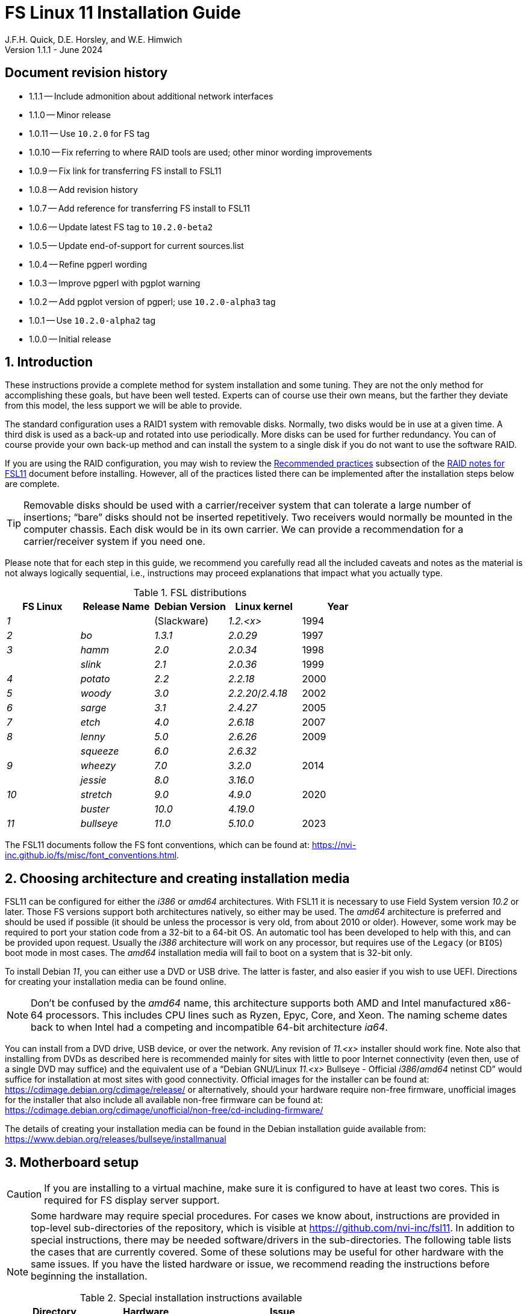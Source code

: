 //
// Copyright (c) 2020-2024 NVI, Inc.
//
// This file is part of the FSL11 Linux distribution.
// (see http://github.com/nvi-inc/fsl11).
//
// This program is free software: you can redistribute it and/or modify
// it under the terms of the GNU General Public License as published by
// the Free Software Foundation, either version 3 of the License, or
// (at your option) any later version.
//
// This program is distributed in the hope that it will be useful,
// but WITHOUT ANY WARRANTY; without even the implied warranty of
// MERCHANTABILITY or FITNESS FOR A PARTICULAR PURPOSE.  See the
// GNU General Public License for more details.
//
// You should have received a copy of the GNU General Public License
// along with this program. If not, see <http://www.gnu.org/licenses/>.
//

:doctype: book

= FS Linux 11 Installation Guide
J.F.H. Quick, D.E. Horsley, and W.E. Himwich
Version 1.1.1 - June 2024

:sectnums:
:experimental:
:downarrow: &downarrow;

:toc:
<<<
:sectnums!:
== Document revision history

* 1.1.1 -- Include admonition about additional network interfaces
* 1.1.0 -- Minor release
* 1.0.11 -- Use `10.2.0` for FS tag
* 1.0.10 -- Fix referring to where RAID tools are used; other minor wording improvements
* 1.0.9 -- Fix link for transferring FS install to FSL11
* 1.0.8 -- Add revision history
* 1.0.7 -- Add reference for transferring FS install to FSL11
* 1.0.6 -- Update latest FS tag to `10.2.0-beta2`
* 1.0.5 -- Update end-of-support for current sources.list
* 1.0.4 -- Refine pgperl wording
* 1.0.3 -- Improve pgperl with pgplot warning
* 1.0.2 -- Add pgplot version of pgperl; use `10.2.0-alpha3` tag
* 1.0.1 -- Use `10.2.0-alpha2` tag
* 1.0.0 -- Initial release

:sectnums:
== Introduction

These instructions provide a complete method for system installation
and some tuning. They are not the only method for accomplishing these
goals, but have been well tested. Experts can of course use their own
means, but the farther they deviate from this model, the less support
we will be able to provide.

The standard configuration uses a RAID1 system with removable disks.
Normally, two disks would be in use at a given time. A third disk is
used as a back-up and rotated into use periodically. More disks can be
used for further redundancy. You can of course provide your own
back-up method and can install the system to a single disk if you do
not want to use the software RAID.

If you are using the RAID configuration, you may wish to review the
<<raid.adoc#_recommended_practices,Recommended practices>> subsection
of the <<raid.adoc#,RAID notes for FSL11>> document before installing.
However, all of the practices listed there can be implemented after
the installation steps below are complete.

TIP: Removable disks should be used with a carrier/receiver system
that can tolerate a large number of insertions; "`bare`" disks should
not be inserted repetitively. Two receivers would normally be mounted
in the computer chassis. Each disk would be in its own carrier. We can
provide a recommendation for a carrier/receiver system if you need
one.

Please note that for each step in this guide, we recommend you
carefully read all the included caveats and notes as the material is
not always logically sequential, i.e., instructions may proceed
explanations that impact what you actually type.

.FSL distributions
|=============================================================
| FS Linux |Release Name|Debian Version| Linux kernel | Year

|   _1_    |            | (Slackware)  | _1.2.<x>_  | 1994
|   _2_    | _bo_         |     _1.3.1_    | _2.0.29_ | 1997
|   _3_    | _hamm_       |     _2.0_      | _2.0.34_ | 1998
|          | _slink_      |     _2.1_      | _2.0.36_ | 1999
|   _4_    | _potato_     |     _2.2_      | _2.2.18_ | 2000
|   _5_    | _woody_      |     _3.0_      | _2.2.20_/_2.4.18_ | 2002
|   _6_    | _sarge_      |     _3.1_      | _2.4.27_ | 2005
|   _7_    | _etch_       |     _4.0_      | _2.6.18_ | 2007
|   _8_    | _lenny_      |     _5.0_      | _2.6.26_ | 2009
|          | _squeeze_    |     _6.0_      | _2.6.32_ |
|   _9_    | _wheezy_     |     _7.0_      | _3.2.0_  | 2014
|          | _jessie_     |     _8.0_      | _3.16.0_ |
|  _10_    | _stretch_    |     _9.0_      | _4.9.0_  | 2020
|          | _buster_     |    _10.0_      | _4.19.0_ |
|  _11_    | _bullseye_  |     _11.0_      | _5.10.0_ | 2023
|=============================================================

The FSL11 documents follow the FS font conventions, which can be found
at: https://nvi-inc.github.io/fs/misc/font_conventions.html.

== Choosing architecture and creating installation media

FSL11 can be configured for either the _i386_ or _amd64_
architectures. With FSL11 it is necessary to use Field System version
_10.2_ or later. Those FS versions support both architectures
natively, so either may be used. The _amd64_ architecture is preferred
and should be used if possible (it should be unless the processor is
very old, from about 2010 or older). However, some work may be
required to port your station code from a 32-bit to a 64-bit OS. An
automatic tool has been developed to help with this, and can be
provided upon request. Usually the _i386_ architecture will work on
any processor, but requires use of the `Legacy` (or `BIOS`) boot mode
in most cases. The _amd64_ installation media will fail to boot on a
system that is 32-bit only.

To install Debian _11_, you can either use a DVD or USB drive. The latter is
faster, and also easier if you wish to use UEFI. Directions for creating your
installation media can be found online. 

NOTE: Don't be confused by the _amd64_ name, this architecture supports both
AMD and Intel manufactured x86-64 processors. This includes CPU lines such as
Ryzen, Epyc, Core, and Xeon. The naming scheme dates back to when Intel had a
competing and incompatible 64-bit architecture _ia64_.

You can install from a DVD drive, USB device, or over the network. Any revision of
_11.<x>_ installer should work fine.
Note also that installing from DVDs as described here is
recommended mainly for sites with little to poor Internet connectivity (even
then, use of a single DVD may suffice) and the equivalent use of a "`Debian
GNU/Linux _11.<x>_ Bullseye - Official _i386_/_amd64_ netinst CD`" would suffice for
installation at most sites with good connectivity. Official images for the installer
can be found at: https://cdimage.debian.org/cdimage/release/ or alternatively,
should your hardware require non-free firmware, unofficial images for the
installer that also include all available non-free firmware can be found at:
https://cdimage.debian.org/cdimage/unofficial/non-free/cd-including-firmware/

The details of creating your installation media can be found in the Debian
installation guide available from:
https://www.debian.org/releases/bullseye/installmanual


== Motherboard setup

CAUTION: If you are installing to a virtual machine, make sure it is
configured to have at least two cores. This is required for FS display
server support.

[NOTE]
====

Some hardware may require special procedures. For cases we know about,
instructions are provided in top-level sub-directories of the
repository, which is visible at https://github.com/nvi-inc/fsl11. In
addition to special instructions, there may be needed software/drivers
in the sub-directories. The following table lists the cases that are
currently covered. Some of these solutions may be useful for other
hardware with the same issues. If you have the listed hardware or
issue, we recommend reading the instructions before beginning the
installation.

.Special installation instructions available
[cols="1,3,3"]
|=============================================================
| Directory | Hardware |Issue

| | | None at this time
|=============================================================

====
Modern motherboards offer two forms of booting: native UEFI or BIOS
emulation ("`Legacy`"). UEFI is the preferred approach.  Either mode of
boot is supported by this installation guide, and you will be given
alternatives when the instructions differ. 

Decide which boot mode you want to use and select it through the
motherboard _setup_ menu (typically by pressing kbd:[Delete] during
the power-on self test, aka POST).

Make sure that the motherboard time is set to the current Coordinated
Universal Time, i.e., UTC, and the motherboard can boot from the
installation media.

While you are in the motherboard menu, make sure that hot-swapping is
enabled for the controllers of both the _primary_ and _secondary_
disks. This is necessary for disk rotation and recoverable testing.

TIP: For UEFI, some motherboards may switch to booting to the UEFI
shell if they fail to find a hard disk that will boot. This might
happen, for example, if you attempt to boot from a blank disk. If you
become stuck booting to the UEFI shell, you may need to enter the
motherboard's _setup_ utility to restore booting from the hard disks.
The `Boot` menu may be where this is set. You may be able to disable
use of the UEFI Shell, which may eliminate this situation.

== First stage installation

This guide assumes that you have only one disk installed in the
machine initially even if you intend to use a RAID configuration. Use
of a single disk (for a test install, etc.) is also annotated below.

NOTE: The single dish install approach is used because it is faster
than a dual disk install. It also allows you to control when the
syncing for the second disk occurs, such as when you leave for the
evening. The setup of a second and third disk is covered in the
<<Setup additional disks>> subsection below.

. Install your smallest disk in the _primary_ slot (the one connected
to the lowest numbered SATA controller, usually `0`.

+

CAUTION: For the RAID to work seamlessly with other disks later, you
must make sure that the smallest disk of the ones available is used
for the installation.

=== Boot from the installation medium

. Connect an active network cable to your lowest numbered interface
(only). Usually it is on the left if there are two.

. Insert/plug-in your installation media and reboot.

+

To boot from the installation media you may need to bring up your
motherboard's _setup_ utility, which is typically accessed by pressing
kbd:[Delete] during the POST. From there you may need to access a menu
such as `Save{nbsp}&{nbsp}Exit` (or `Boot`), to select overriding to
boot with the installation media.

+

TIP: If the system was most recently booted from a hard disk, you may
need to boot one time with no hard disk installed for the
motherboard's _setup_ utility to recognize the USB drive as a valid
boot override option. If the _setup_ utility does not recognize the
USB drive at all, it may be necessary to turn the power off, remove
the USB drive, reinsert it, and then reboot. Making the USB the first
boot device _temporarily_ may be necessary.

=== Set boot options and boot installer

At the `Installer boot menu`:

. _Highlight_ `Install` (or `Graphical install` -- only the installer
  interface differs -- but this may not work on some video hardware)
+
* UEFI: press kbd:[e], then kbd:[{downarrow}] three times (`vmlinuz`), then kbd:[End]
// The above does not work for asciidoctor-pdf for PDF, use this instead:
//    * UEFI: press kbd:[e], then the `downarrow` three times (`vmlinuz`), then kbd:[End]
+
NOTE: If kbd:[e] doesn't work, UEFI is not available.  It may be possible to enable it in the BIOS.
+
* BIOS: press kbd:[Tab] 
. To the end of the displayed command, add the additional options:
+
   locale=en_US.UTF8 netcfg/disable_dhcp=true time/zone=UTC
+
NOTE: Whilst typing a `/` (slash) it may automatically be changed (escaped) to
      `\/` (i.e. preceded by a backslash). This is normal behaviour and harmless.

. Press:
+
    * UEFI: kbd:[F10] 
+
    * BIOS: kbd:[Enter]

NOTE: You may omit the `netcfg/disable_dhcp=true` if you want to use DHCP to
configure the network settings of this machine, though this is not advised.

NOTE: You can additionally use `partman-partitioning/default_label=gpt` if you wish
to force the use of a GPT partition table on a disk that is smaller than 2 GB,
but beware - some older BIOS versions cannot handle GPT formatted disks.

NOTE: If you do not set a locale or set `locale=C`, you will be
prompted to select your language and your country. However some
applications may have problems if a UTF8 locale is not used.

The installer will now boot.

=== Select a keyboard layout

Find your keyboard on the `Keymap` list, highlight it, and press
kbd:[Enter]. (The most common one is `American English`)

The installation media is now scanned and additional installer
components loaded.

=== If you are presented with a dialog asking for non-free firmware files

You may need to locate the files requested (especially if they relate
to your network or disk-drive interfaces) and place them on a USB
stick which should be inserted at this stage. If you do have the
required files select `Yes`, otherwise press kbd:[Tab] to select `No`
then press kbd:[Enter] to continue. It may well be simpler just to use
the unofficial installer images mentioned above that include all
available non-free firmware.

=== Configure the network

. If you are presented with a dialog asking which interface to use as
`primary`

+

This is typically only shown if two or more network interfaces are found,
which might include a virtual FireWire interface in some cases.
Select the interface you require (usually `eno1`) and press
kbd:[Enter].

Unless you are using DHCP (which is not advisable) you will be
prompted to:

[start=2]
. Type in the required static IP address in the form `_xxx.xxx.xxx.xxx_`
(where each `_xxx_` is any integer from 0 - 255 inclusive) and press
kbd:[Enter].

. Type in the required netmask in the form `255.__yyy.yyy.yyy__` (where each
`_yyy_` is typically 0, 64, 128, 192 or 255) and press kbd:[Enter].

. Type in the required gateway IP address in the form
`_xxx.xxx.xxx.xxx_` (where each `_xxx_` is any integer from 0 - 255 inclusive)
and press kbd:[Enter].

. Type in the required nameserver IP addresses, space separated, in
the form `_xxx.xxx.xxx.xxx_` (where each `_xxx_` is any integer from 0 - 255
inclusive) and press kbd:[Enter].

IMPORTANT: Before connecting an Ethernet cable to an additional
(non-`primary`) interface, you must use the
<<Stabilize network configuration>> subsection of
<<Additional Setup Items>> appendix. For example, in addition to the
`primary` interface, you may connect a cable to the second interface
for IPMI. In this situation, the second interface may be incorrectly
utilized in Linux if it is not disabled.

=== Set a hostname
Backspace over the default hostname _debian_ and type in the name
you require (if not already retrieved via DNS), then press  kbd:[Enter].
Enter the required Internet Domain name (if not found) and press  kbd:[Enter].

=== Enter a suitable root password

Twice as prompted.

=== Setup first account

Enter `*Desktop User*` for the name of the new user
then press  kbd:[Enter]  to accept _desktop_ as the username and enter a (real)
password twice as prompted.

=== Get network time

The installer now tries to set the time using NTP. If this is not
possible at your site due to your firewall etc., you may need to press
kbd:[Enter] to cancel this process.

=== Partition the disk

NOTE: If you are using UEFI and the disk was previously used for BIOS, you may need
to confirm forcing UEFI installation.

. When prompted for a partitioning method, select `Manual`

==== Setup physical partitions

. Create a new partition table by:

.. Select your disk, something like `SCSI1 (0,0,0) (sda) - 4 TB ATA
SATA HARDDISK`, and press kbd:[Enter].

+

+

WARNING: Do _not_ select your installation media.

.. The installer may warn: `You have selected an entire device to
partition…`. If so, select `Yes`. If you are prompted to delete RAID
partitions, select `Yes`.

. Select the (one and only entry) `FREE SPACE` under your disk. There
should be no RAID or LVM partitions shown.

+

+

[NOTE]
====

If other entries and/or RAID or LVM partitions are shown, you will
need to delete them before proceeding.

If no RAID and/or LVM partitions are shown, a possible solution may be
to delete individual partitions until you have a single entry, `FREE
SPACE`.

If that doesn't work or RAID and/or LVM partitions are shown, you may
be able to use `Guided partitioning` to delete the existing
configuration (and temporarily create new partitions). In this case,
select `Guided partitioning`, then select `Guided - use entire disk`.
Then select your disk, such as listed above, do _not_ select a RAID or
your installation media device. Then select `All files in one
partition (recommended for new users)`. You may be prompted to confirm
deleting RAID partitions and/or removing logical volume data, which
you must do to continue. Then you should be able to continue with
selecting your disk, as above.

If the `Guided partitioning` method above doesn't work or you have
problems later creating the RAID or LVM partitions, then other means
will be needed. There may be more complicated paths through the
partitioner that will work or, perhaps easier, you may need to
overwrite the start of the disk with a large number, say 2 GiB (but
possibly more, if that doesn't solve the problem), of zeros.

<<zeros,Overwriting with zeros>>[[zeros]]: can be implemented (for 2
GiB) at this stage in the installer with:

. Press kbd:[Ctrl+Alt+F2] to switch to a different console.

. Press kbd:[Enter] to activate the console.

. Execute:

 dd if=/dev/zero of=/dev/sda bs=1G count=2
 sync;sync
 reboot

. When the system reboots, restart the installation.

====

. Select `Create a new partition`

.  Then for
** UEFI:  Enter `*1GB*` in the size, then select `Beginning` of the disk.
** BIOS: Enter `*1MB*` in the size, choose `Primary` (rather than `Logical`) if asked for the partition type, then select `Beginning` of the disk.

. Then for
** UEFI: Select `Use as` then select `EFI System Partition`
** BIOS: Select `Use as` then select `Reserved BIOS boot area`, or alternatively `do not use the partition` if the former option is not available.

. Now select `Done setting up the partition`.

. Next select the `FREE SPACE` and `Create a new partition` again.
+
NOTE: You may see a small `1MB FREE SPACE` at the start of the disk. This is
fine, just be sure to choose the large `FREE SPACE` at the end of the disk.

. This time choose the whole amount of free space (the default) and choose `Primary` for the partition type if asked.

. Select `Use as`, then select `physical volume for RAID`, then `Done
setting up the partition`

+

NOTE: If you physically only have one disk bay and wish to construct a FSL11 `test-bed`,
it is possible to avoid using the software RAID layer entirely. Simply select `Use as`, then select `physical volume for LVM`
for this partition instead and skip ahead to <<Setup Logical Volume Manager (LVM)>> below.
However, please note that a single disk setup is not recommended for any _operational_ system.

==== Setup RAID

. Select `Configure software RAID`. Then select `Yes` to write the
  changes to the disk.

. Select `Create MD device`, choose `RAID1` and use `*2*` as the
number of devices and `*0*` as the number of spares.

. Despite the fact that the instructions say you must select exactly
two partitions, select only one. Select the RAID partition you just
created by pressing kbd:[Space]. This should be _/dev/sda2_. Then
press kbd:[Enter] to continue. Select `yes` if prompted to write
changes to the disk.

+

NOTE: If the newly created RAID partition doesn't appear as an option,
you may need to use the method of <<zeros,Overwriting with zeros>> in
the <<Setup physical partitions>> step above.

. Select `Finish`.

. Back in partitioning, select the partition `#1` (with no designated use) _under_
`RAID1 device #0` and press kbd:[Enter]

+

NOTE: If that partition appears immediately after being created
already having a designated use, perhaps `lvm`, you may need to use
the method of <<zeros,Overwriting with zeros>> in the
<<Setup physical partitions>> sub-step above.

. Select `Use as`, then select `physical volume for LVM`, then `Done
setting up the partition`

==== Setup Logical Volume Manager (LVM)

. Now choose `Configure the Logical Volume Manager` and select `Yes`
if prompted to write the changes to the disk and keep the current
layout and configure LVM.


. Choose `Create volume group`
. Enter a name appropriate for the machine and group, e.g., `*vg0*`, and press kbd:[Enter]
. Select the raid device _md0_ (or _sda2_ if not using RAID)  by pressing kbd:[Space], then press kbd:[Enter]
to continue

. For each item in the following table run `Create logical volume`,
select your volume group and assign the corresponding name. Those
marked with `*` are optional unless you are applying CIS hardening.

+
.Logical volumes
|=======================================
|  |Mount point    | LV name | Size

|1 |_/var/log/audit_ | `audit` *   | 4 G
|2 |_/boot_          | `boot`     | 1 G
|3 |_/home_          | `home`     | 4 G
|4 |_/var/log_       | `log` *     | 4 G
|5 |_/_              | `root`     | 50 G
|6 |(swap)           | `swap`     | 8 G
|7 |_/tmp_           | `tmp`      | 50 G
|8 |_/var_           | `var` *     | 8 G
|9 |_/var/tmp_       | `vartmp` *  | 8 G
|10|_/usr2_          | `usr2`     | remaining disk space _less ~100 GB_
|=======================================

. In the LVM configuration window, select `Finish`

. Then for each logical volume in the table except `swap`, do the following:
.. Select the partition (e.g., `#1`) for each `LV name` (and press kbd:[Enter])
.. Select `Use as` and press kbd:[Enter] then select `Ext4 journaling file system`
.. Select `Mount point`, press kbd:[Enter], then select the appropriate mount point from the list or use `Enter manually` if not there.
.. Select `Done setting up this partition`

. For the `swap` logical volume, select `Use as` then select `swap area`, followed by `Done setting up this partition`

. Back in the partition screen, select `Finish partitioning and write changes to
the disk` and select `Yes` to write the changes. For big disks, it may take
a little time to create the `ext4` file systems.

The Debian base system is now installed from the installation media, which
usually only takes a few minutes.

=== Configure the package manager

If you started from a _netinst_ CD image, the installer now assumes
you will install only from the network, and jumps straight to the
<<archive,`Choose your Debian archive mirror country`>> part of the
dialogue as detailed below.

If you are using DVD installer you will be prompted to scan additional DVDs.
Scanning the additional DVDs (and obtaining copies of them in the
first place) is entirely optional, and is only useful if you don't have a
reliable network connection to a suitable Debian mirror and hence would
prefer not to download packages you could get from the DVD.

NOTE: If you do want to use a mirror in the future, it is better not
to scan any DVDs at this stage and to scan them later during Stage 2
using _apt-cdrom_.

For each additional DVD you wish to scan, insert it in the drive, select
`Yes` and press  kbd:[Enter]  to perform the scan (which takes a while.)

(If you are using DVDs, and are prompted to insert another DVD, you
will need to use `*eject /dev/cdrom*` from another virtual console to do this)

Select `No` and press  kbd:[Enter]  to continue once you are done.
If prompted, insert the "`Debian GNU/Linux _11.<x>_ Bullseye - Official _i386_/_amd64_
Binary-1 DVD`" back into the DVD-ROM drive and press  kbd:[Enter].

WARNING: If you do scan additional DVDs, the following useful dialogue
which allows you to select a suitable network mirror from a country-based
list may be suppressed.

Select `Yes` and press  kbd:[Enter]  to use a network mirror (unless you
have inadequate Internet access - but then you must scan all DVDs.)

<<archive,`Choose your Debian archive mirror country`>>[[archive]]:
Select from the list if available and press kbd:[Enter]. (If your
country is not available choose the country nearest to you in a
network connectivity sense.)

Select the fastest Debian mirror from those available.

TIP: The new `deb.debian.org` mirror is a good choice for most
sites as it uses DNS to find a local mirror.

Enter any necessary `HTTP` proxy information (usually left blank).

Software is downloaded briefly.

=== Do not participate in popularity-contest

When prompted to join the popularity-contest, select `No` and press kbd:[Enter]

=== Choose your packages

When prompted to choose packages, select `SSH server` by moving to
that row with the arrow keys and pressing kbd:[Space] on it (unless
you don't want it).

TIP: If you have a small disks and are worried about space, then you can
also press kbd:[Space] on `Desktop Environment` to unselect it (which may
then change the dialogue presented below).

Finally press, kbd:[Enter] to install the standard system.

The Debian standard system is now installed from the installation media plus any
updates from the network mirror and/or _security.debian.org_ site if they can be
reached. 

This can take a while, up to one and a half hours or more.


=== Install the GRUB bootloader (BIOS boot only)

NOTE: With UEFI boot, you will not be presented with this option; GRUB will automatically be
installed to the first ESP partition.

At `Install GRUB to Master Boot Record` select `yes` then select _/dev/sda_

When prompted, press kbd:[Enter] to install to the master boot record.

=== Disable Wayland (optional)

This step should only be needed if your CPU does not include a GPU and
you do not have an add-on graphics card. In that case, you are using
the motherboard graphics support. Disabling `Wayland` is known
specifically to be necessary for the `X11SCA-F` motherboard, which
uses the `AST2500` graphics chip. If you don't know that you need to
disable `Wayland`, we recommend that you initially leave it enabled.
Whether your choice works or not should be evident when you start the
<<Second stage installation>> step below. The console may be very
difficult, even impossible, to work with. In that case, please see the
<<wayland_recovery,Wayland recovery>> *NOTE* below.

To disable `Wayland`:

TIP: These instructions step can be executed when the installation
stops for input in the next step, <<Remove installation media>>.

. Press kbd:[Ctrl+Alt+F2] to switch to a different console.

. Press kbd:[Enter] to activate the console.

. Edit _/target/etc/gdm3/daemon.config_, uncomment `Wayland=False`,
and save the file.

+

The only editor available at this point may be _nano_.

. Execute:

 sync;sync
 exit

. Press kbd:[Ctrl+Alt+F1] to return to the Installer dialog.

[NOTE]
====

<<wayland_recovery,Wayland recovery>>[[wayland_recovery]]: If you find
you have made the wrong choice, there are at least three possible ways
to recover:

. If the console is marginally usable, you may be able to login on a
text console to adjust the contents of _/etc/gdm3/daemon.config_ as
needed, then execute:

 systemctl restart gmd3

. Use the procedure in the <<Rescue Mode>> appendix and adjust the
contents of _/etc/gdm3/daemon.config_ as needed.

. Reinstall from scratch and make the opposite choice.

====

=== Remove installation media 

Remove the DVD from the DVD-ROM drive (it should be auto-ejected), or
unplug the USB drive, and press  kbd:[Enter]  to reboot into the newly
installed system.

TIP: It would generally be wise to disable booting from DVD-ROM and
floppy i.e., anything other than the hard drive, in the BIOS just in
case someone leaves something nasty in the machine's removable drives
by mistake.

== Second stage installation

You should now have booted to your new OS.

=== Login as root 

TIP: Versions before Debian 9 ran X11 on virtual console 7. As of
Debian 9, the graphical environment login is on virtual console 1.
Each login there for a different user creates a session on the next
unused virtual console.

Switch to Virtual Console 2, by pressing kbd:[Ctrl+Alt+F2].

Enter _root_ and press kbd:[Enter], then enter the _root_ password you set
earlier.


=== Remove the dummy Desktop User (optional)

Unless you want an account that is set up to use the default desktop
environment, delete the _desktop_ user with:

   deluser --remove-home desktop

NOTE: If you do keep this account, you will not be able to run the FS from
it unless you add this account into the additional hardware access groups
such as is done for _oper_ and _prog_ by _fsadapt_.


=== Setup HTTP proxy for APT (optional)

Should you wish to make APT use an HTTP proxy for downloads,
create the new file _/etc/apt/apt.conf.d/00proxies_ using _vi_ containing:

   ACQUIRE::http::Proxy "http://proxy.some.where:8080/"; 

to use a proxy _proxy.some.where_ at port `8080` for example.

=== Edit /etc/apt/sources.list

Using your favourite text editor, eg _vi_, and comment out all `cdrom`
entries (unless you don't have a decent Internet connection and need
to use DVDs, whereupon the dialogue presented below may differ) and
check you have the equivalent of the following entries towards the top
of the file, adding in `contrib` and/or `non-free` as needed:

   deb http://deb.debian.org/debian/ bullseye main contrib non-free
   deb-src http://deb.debian.org/debian/ bullseye main contrib non-free

and likewise the equivalent of the following entries towards the
bottom of the file, again adding in `contrib` and/or `non-free` as
needed:

   deb http://deb.debian.org/debian/ bullseye-updates main contrib non-free
   deb-src http://deb.debian.org/debian/ bullseye-updates main contrib non-free

(where you can use any suitable mirror instead of _deb.debian.org_)

Also add `contrib` and/or `non-free` to the lines referring to the
_security.debian.org_ mirror in the middle of the file.

WARNING: you _MUST_ use `bullseye` and _NOT_ `stable` for the
distribution in all these entries (but CD/DVD entries might use
`unstable`.)

=== Update APT's list of packages

TIP: Recent versions of Debian have the _apt_ program, which gives a more
     user-friendly interface to the package manager than _apt-get_. We
     generally use _apt-get_ except for applying updates.

Next tell APT to update its internal source list of packages using

   apt-get update 

NOTE: It is also possible to add additional DVDs at this stage using the
`*apt-cdrom add*` command.

=== Download the FS Linux 11 package selections

. Install _git_ and _dselect_
+
   apt-get install git dselect

. Update _dselect_'s package lists

   dselect update

. Get the selections by downloading this repository:
+
    cd /root
    git clone https://github.com/nvi-inc/fsl11
    cd fsl11

. Feed the package selections into _dpkg_ using the command, for _amd64_

   dpkg --set-selections < selections/fsl11_amd64.selections

+

or, for _i386_

   dpkg --set-selections < selections/fsl11_i386.selections


. Start the additional package installation with

+

    apt-get dselect-upgrade

+

then press kbd:[Enter] to confirm any updating of installed packages
(where you have an Internet connection) and the installation of
currently ~191 new packages (downloading ~185 MB from the Internet
and/or DVDs) for _amd64_ with UEFI -- probably different for _i386_
and/or BIOS -- unless you did not select the Desktop or added other
tasks earlier.

+

Downloading commences for up to half an hour (depending on your Internet
access and the exact revision of DVDs used).

+

Installation runs to completion.


=== Clean up the APT download directory

So that the update mechanism will work correctly, run

   apt-get clean


== Third stage installation

=== fsadapt

In the _/root/fsl11_ directory, start _fsadapt_ with

    ./fsadapt

==== FS Adaptation: Modifications (Window 1)

Using the arrow keys and kbd:[Space] make your selections and press kbd:[Enter].

* If you are not using a GPIB board or USB dongle, you can deselect
the GPIB option.

* If you are using the RAID configuration, you must _not_ deselect
the `mdinc` option.

==== FS Adaptation: Setup (Window 2)

All of the steps in Window 2 need to be done once (even if you do not
intend to use the serial ports) with the exception of `sshkeys` which
can be used to generate new SSH keys if required.
If you did not select the GPIB option in the previous page deselect the
two related options on this page (but do not deselect `set_perms` as it
is always required). Otherwise, simply press kbd:[Enter] with the `OK`
selected to continue.

NOTE: The `updates` option relies on email to _root_ being re-directed
to some mailbox that will be read regularly, so make sure you set that
up and test it as well (see the <<Configure e-mail>> section in the
<<Additional Setup Items>> appendix). The installer sets it up to go
the _desktop_ account by default which would definitely be a problem
if you have removed that!

==== GPIB driver configuration (optional)

On the `/etc/gpib.conf` screen, use the up/down arrow keys to select the
required GPIB controller and press kbd:[Enter] on `OK` to continue.

==== Serial port configuration

On the `/etc/default/grub: serial port configuration` screen
up/down arrow keys to select the required RS232 serial card
(or `None` if you don't have one) and press kbd:[Enter] on `OK`
to continue.

==== FS Adaptation: Settings (Window 3)

On Window 3 you can choose to modify the email or network settings if required.
Simply press kbd:[Enter] on `OK` to continue.

==== FS Adaptation: Network Services (Window 4)

The Window 4 will show what services are enabled.  Use the up/down
arrows and kbd:[Space] to select `secure` and press kbd:[Enter] on
`OK`.  Thereafter use the up/down arrows and kbd:[Space] to select
those services you actually need.  If you need printing, you will need
to select `netipp` (remote access to this can be blocked by
    configuring _ufw_ with either not explicitly allowing or instead
    denying the CUPS service).  Press kbd:[Enter] on `OK` to set them
up and finish with _fsadapt_.

Note that the _fsadapt_ script can be re-run at a later date should you need to
change the adaptations.

=== Set passwords

Set passwords for the _oper_ and _prog_ accounts with:

   passwd oper
   passwd prog

entering the passwords twice as prompted.

=== Install tools for RAID (optional)

You can install some useful tools for working with the RAID, if you're
actually using it, with:

   ~/fsl11/RAID/install_tools

The <<Fourth stage installation>> section, below, assumes the first
four of these tools have been installed. The six tools are:

* _mdstat_ -- for all users -- check on the RAID status

* _refresh_secondary_ -- for _root_ -- refresh a _secondary_ disk that
is from the same RAID

* _blank_secondary_ -- for _root_ -- initialize a _secondary_ disk,
must be used with extreme care

* _rotation_shutdown_ -- for _root_ -- shutdown the system _if_ it is
safe to rotate disks

* _drop_primary_ -- for _root_ -- deliberately drop the _primary_ disk
out of the RAID for use as a backup

* _recover_raid_ -- for _root_ -- re-add a disk that fell out of (or
was removed from) the RAID back into it

TIP: More information about RAID operation can be found in the
<<raid.adoc#,RAID notes for FSL11>> document.

=== Download the Field System

[subs="+quotes"]
....
 cd /usr2
 git clone https://github.com/nvi-inc/fs fs-git
 cd /usr2/fs-git
 git checkout -q _tag_
....

where `_tag_` is the latest available release, _10.2.0_ or later.

[IMPORTANT]
====

You should install the latest official release. To find it, go to:

https://github.com/nvi-inc/fs/releases

You should probably use the most recent _feature_ release (ending in
_.0_ with no trailing _-<string>_, e.g., _10.2.0_. However, if there
is a more recent _patch_ release (not ending _.0_) for the most recent
feature release, you should use the most recent patch release. For
example, if _10.2.0_ is the most recent feature release and there are
corresponding patch releases, _10.2.1_ and _10.2.2_, then the last
one, ending _.2_, is probably the best choice.

====

=== Run FS install script

This will set the _/usr2/fs_ link, set _/usr2/fs-git permissions_, and
install default copies of all the FS related directories.

   make install

and enter `*y*` to confirm installation.

=== Make the FS

The FS must always be compiled as _prog_.

WARNING: Make sure you log-out as _root_, and log-in again as _prog_.

   cd /usr2/fs
   make >& /dev/null

then

    make -s

to confirm that everything compiled correctly (no news is good news).

=== Reboot the new system

Remove any DVD from the machine and restart the machine using
_reboot_ as _root_ or kbd:[Ctrl+Alt+Del] whilst watching that
everything starts up smoothly.

== Fourth stage installation

=== Setup additional disks

If your are using a RAID, follow the steps in this subsection to setup
the second and third disks.

NOTE: Additional disks should be at least as large as the disk already
in use.

NOTE: You will need to have hot-swapping enabled in your motherboard's
setup menu, at least for the controller for the _secondary_ disk (it
should also be enabled for the _primary_).

NOTE: This subsection assumes you have installed the RAID tools
according to the <<Install tools for RAID (optional)>> subsection
above.

. If you have a second disk (_secondary_) in the RAID:

.. Shut the system down with the _rotation_shutdown_ command.

+

+

This command will check the status of the RAID and proceed to shutting
down _only_ if the RAID is synced. There are three errors that can
prevent shutting down: (i) if the FS is running, you should terminate
it before trying again; (ii) if the RAID is `recovering`, you will
need to wait until the recovery is finished before shutting down, you
can check the progress with the _mdstat_ command; and (iii) if the
RAID is `degraded`, seek expert advice.

.. Remove the disk in the _primary_ slot and place it on the shelf,
labelled appropriately as the _shelf_ disk for this system with the
date.

.. Move the disk in the _secondary_ slot to the _primary_ slot.

. Initialize the new disk

+

IMPORTANT: Do not initialize a disk unless you are sure there is no
data on it that you need to preserve.

+

For the first time use of an additional disk with a new install, the
disk should be initialized to make sure it has no existing structure.
This should be done even if the disk has been used in a different FS
computer or a previous install on this computer.

.. Boot with just the _primary_ disk installed.

+

TIP: If your system is already running with no second disk
(_secondary_) installed, you can skip rebooting.

.. Use the script:

   blank_secondary

+

+

The script will wait for the new disk to be turned on. Insert a new
disk in the _secondary_ slot. The secondary slot is the one connected
to second lowest numbered SATA controller, usually `1`. Turn the key
to turn the disk on. There will be a prompt asking if wish to proceed.
If it is a new disk or you are sure it safe to erase this disk, answer
`*y*`. If you are unsure about this or otherwise need to abort, answer
`*n*`.

. Refresh the now blank _secondary_ disk

+

Run the script:

    refresh_secondary

+

Once you reach the message that you can check on the recovery with
_mdstat_ , you can resume using the computer as usual. You can safely
reboot at this point, if it is needed; just don't remove either disk
until the recovery is finished.

+

You can check the progress of the recovery with:

    mdstat

+

When the recovery is complete, you can repeat the process of this
entire subsection, <<Setup additional disks>>, to initialize another
disk.

== Post install

TIP: Please refer to the appendix <<Additional Setup Items>> for OS
customizations that you may find useful.

The current section provides information on customizing your new
system from scratch for a new FS installation or transferring an
existing FS installation to this machine.

=== New FS installation

Your newly installed system should now be ready to be customized for
your site's requirements for a new FS installation. You will need to
tailor the control files in _/usr2/control_ and add suitable station
specific software to _/usr2/st_, particularly _antcn_. See the files
in the _/usr2/fs/st.default/st-0.0.0_ directory for starter versions
of the latter.

=== Transferring an FS existing installation

If you have an existing FS installation you want to transfer to this
machine, you will need to transfer your files and update their
contents for use with FS _10.2_ or later. For transferring and
updating to FS _10.2_, please see the appendix "`Transferring an
existing FS installation to FSL11`" in the "`FS 10.2 Update Notes`"
document at:
https://nvi-inc.github.io/fs/releases/10/2/10.2#_transferring_an_existing_fs_installation_to_fsl11.

[appendix]
:sectnumlevels: 4

== Additional Setup Items

This appendix covers several customizations that may be helpful
depending on the requirements for a system. It serves as a reference
for how to make these changes, but can also be helpful as a checklist
when setting up a new system. All actions in this section require
_root_ permissions.

=== Additional security and CIS Benchmarks

For stations that wish to conform to the additional security
recommendations of the Center for Internet Security (CIS), move on to
the <<cis-setup.adoc#,CIS hardening FSL11>> document.

==== Alternate hardening

If you don't want the complete CIS hardening, which creates some
inconveniences and is only required in certain environments, you may
still be interested in applying a subset of the remediations. You can
pick and choose those from the <<cis-setup.adoc#,CIS hardening FSL11>>
document and its script.

A useful minimum set of features to apply would be to install _ufw_
and block everything except _ssh_ and further restrict _ssh_ access with
TCP Wrappers.

===== ufw setup

To install and configure _ufw_ to only allow _ssh_ for incoming
connections, use the commands:

....
apt-get -y install ufw
ufw allow OpenSSH
ufw --force enable
....

Addition setup for _ufw_ is covered below in the
<<More firewall rules>> subsection.

===== TCP Wrappers setup

A base setup for TCP Wrappers is

./etc/hosts.deny
----
ALL:ALL
----

./etc/hosts.allow
----
sshd:ALL
----

It is recommend that you further restrict _sshd_ by using specific
hosts and/or sub-domains instead of `ALL`. Please use
`*man{nbsp}hosts_access*` for more information about configuring TCP
Wrappers

===== More firewall rules

The following tersely summarizes some _ufw_ settings that may be
useful:

....
#SSH
ufw allow OpenSSH
#NTP
ufw allow ntp
#remote access to metserver (or gromet) on port 50001
ufw allow 50001
#anywhere from subnet
ufw allow from 192.168.4.0/24
#RDBE multicast to addresses from subnet
ufw allow in proto udp to 239.0.2.0/24 from 192.168.4.0/24
#? RDBE multicast to group from subnet ?
#ufw allow in proto igmp to 239.0.2.0/24 from 192.168.4.0/24
....

=== Customize root's .bashrc file

There are a few changes you should consider for _root_'s _.bashrc_ file.

1. If you have applied the CIS remediations, you should consider
uncommenting the line that sets the `umask` to `022`. The remediations
set it to `027` in _/etc/profile_, which may cause problems with
routinely created files, including some in this section covering optional changes.

2. Uncomment the the `alias` commands that add the `-i` option to the
commands _cp_, _mv_, and _rm_ as the default.  This can help avoid
some careless errors.

3. Add the command `set -o noclobber` to avoid accidently overwriting
existing files with I/O redirection. Other options to consider setting
are `physical` and `ignoreeof`.

=== Create root's .inputrc file

The _readline_ package is used by _bash_, and other programs, to
maintain a history of commands that can be edited and then
re-executed. By default, it will retain edits of history entries that
have _not_ been re-executed. This makes the unedited history entries
more difficult to locate and re-execute. Retaining the un-executed
edits can be disabled for _root_ by creating the file:

./root/.inputrc
[source]
----
$include /etc/inputrc
set revert-all-at-newline on
----

The `$include /etc/inputrc` line preserves the other system wide
_readline_ defaults.

NOTE: The standard fresh FS installation creates this file for the
_oper_ and _prog_ (and AUID) accounts.

=== Setup /etc/hosts

You may want to add more hosts to the _/etc/hosts_, especially if do
not have DNS. This will allow you to give a short alias to use when
referring to other local machines. Even if you have DNS, you may wish
to add additional aliases for your local hosts.

For use with `ntpq -p`, is recommended that you use a short alias as
the _canonical name_ (the first one after the IP address) for other
local machines (and possibly remote ones as well). This will make the
_ntpq_ output easier to understand, particularly if the canonical
names of the local machines only differ at the end of their names.
That may make the differences hard to see given the short field
available for the `remote` node ID in the _ntpq_ output.

=== Stabilize network configuration

This subsection requires using _nm-connection-editor_ on a graphic
display (_nmtui_ may be an option on a text terminal, but it has not
been fully verified). You may need to be _root_ or _desktop_ to do
this. All the subsections below assume you are in the program and have
sufficient permissions.

NOTE: If you someday move the disks to a computer with a different
mainboard model, the device names of the network interfaces may
change. If that happens, you will need to reselect the names as
described in the sub-steps below. This should not be necessary if the
other computer uses the same mainboard.

==== Make the connection always appear on the same interface regardless of the MAC address.

This is useful both to make the connection appear on only one
interface and/or make it the same interface if the computer (or NIC)
is changed.

. Select your connection and click the "`gear`" icon.

. Select the `Ethernet` tab.

. Use the drop-down for the `Device` field to select your device
(typically `eno1` with the MAC address in parentheses). Then edit the
field to just list the name of the interface (typically `eno1`) by
removing the MAC address in parentheses.

. You may want to also set the `IPv6 Settings` to use `Method:
Disabled`.

. Click `Save`.

. Close the window by pressing kbd:[Esc] (while the focus is on that
window).

==== Disable the second Ethernet port

This may be useful, for example, if your second port has a IPMI
interface and the kernel detected a connection there and it is
interfering with the normal or the IPMI connection.

. If there is no `Wired connection 2`, click the `+` icon. Otherwise
select that connection, click the "`gear`" icon, and skip to step 4.
It _may_ be benign to delete (`-` icon) any other connections _except_
`Wired connection 1`.

. Make sure `Ethernet` is selected in the drop down box and click
`Create...`.

. Change the `Connection name` to `Wired connection 2`.

. Select the `Ethernet` tab.

. Use the drop-down for the `Device` field to select your device
(typically `eno2` with the MAC address in parentheses). Then edit the
field to just list the name of the interface (typically `eno2`) by
removing the MAC address in parentheses.

. Select the `IPv4 Settings` tab.

. For `Method` select `Disabled`.

. Select the `IPv6 Settings` tab.

. For `Method` select `Disabled`.

. Click `Save`.

. Close the window by pressing kbd:[Esc] (while the focus is on that
window).

=== Disable Desktop User

If you do not need the functionality available in the Desktop
environment, you can disable the _desktop_ account. You can re-enable
the account later if you need it. To disable it, execute:

....
usermod -L desktop
....

You can undo this by using the `-U` option instead.

To prevent connecting with _ssh_ using a key, create (or add _desktop_
to an existing) `DenyUsers` line in _/etc/ssh/sshd_config_:

....
DenyUsers desktop
....

And restart _sshd_ with:

....
systemctl restart sshd
....

You can undo the _ssh_ block  be removing the line (if it only has
_desktop_) or removing _desktop_ from the line and then restarting
_sshd_.

=== Remove ModemManager package

If you use serial ports, it is strongly advised that you remove the
ModemManager package to avoid conflicts over access to the ports.
Execute this command:

....
apt-get purge modemmanager
....

=== Remove anacron package

If you enabled the weekly update job in _fsadapt_ (it is strongly
recommended), we recommend that you also remove the _anacron_ package
so that the job will run at a fixed time every week, even if the
system is turned off for some periods of time.  Execute this
command:

....
apt-get purge anacron
....

=== Configure e-mail

The configuration described here (`Internet site` or `mail sent by
smarthost` in the _exim4_ configuration, no incoming mail, reply-to
filter, and modified user names), provides good support for system
messages and the FS _msg_ and _rdbemsg_ utilities.

. As `root`, enter:

 dpkg-reconfigure exim4-config

+

to change the setup. Typically you should select `internet site`, use
your host name in place of _debian_ when it occurs, and otherwise
select defaults at all the other prompts. (The only other recommended
choices are `local delivery only` or `mail sent by smarthost; received
via SMTP or fetchmail`.) If you want to receive incoming mail, you
will also need to enable SMTP connections in `Window 4` of _fsadapt_
(and if you are using a firewall, you will need to enable such
connections for it). We recommend that you NOT receive incoming mail
on this computer.

. <<replyfilter,Reply-To filter>>[[replyfilter]]: If you follow the
recommendation not to receive incoming mail and your system is not
setup for `local delivery only`, you should set the `Reply-To` address
for outgoing messages to a real e-mail account at your institution
that is read regularly. You can do this by (all as _root_):

+

.. Create the filter (four lines in file):

+

+

[subs="+quotes"]
....
cat >/etc/exim4/reply-to-filter <<EOF
# Exim filter          << THIS LINE REQUIRED

headers remove "Reply-To"
headers add "Reply-To: _email@address_"
EOF
....

+

Change `_email@address_` to the e-mail address you want replies to be
addressed to. If you want more than one, separate them with commas.

+

.. Create a file for local customizations:

 touch /etc/exim4/conf.d/main/00-exim-localmacros
 ln -sfn /etc/exim4/conf.d/main/00-exim-localmacros /etc/exim4/exim4.conf.localmacros

+

NOTE: The file is constructed this way so that it will work for both
non-split or split _exim4_ configurations.

.. Add a call to the filter to _/etc/exim4/exim4.conf.localmacros_:

 cat >>/etc/exim4/exim4.conf.localmacros <<EOF
 #set reply to
 system_filter = /etc/exim4/reply-to-filter
 EOF

+

.. Then execute

 update-exim4.conf
 systemctl restart exim4

. You should change your _/etc/aliases_ so _root_ and _prog_ e-mail goes to _oper_.

+
--
*    change `root: desktop` to `root: oper`
*    add `prog: oper`
*    add `desktop: oper`
--
+

This is recommended as a "`catch all`" since the _oper_ account is
presumably under regular use and any messages sent there are likely to
be noticed. This is particularly important for system error messages
since they should be delivered to a mail box on the system in case
there is a network problem that might prevent them from being
delivered off system. You can however add additional off machine
delivery of these messages to whatever addressees you wish and we
recommend this as well. These should include an e-mail account at your
institution that is read regularly (maybe the same address as the
`Reply-To` address you may have set above would be a good choice).  To
do this, create a _.forward_ file in _oper_'s home directory. The
permissions should be `-rw-r--r--`. The contents should be similar to
(left justified):

    \oper
    user@node.domain

+

where `user@node.domain` is the off machine addressee you
want the messages to go to.  You can add additional lines for
additional addressees. The backslash (`\`) before `oper`
prevents the mail system from getting into an infinite loop
re-checking _oper_'s _.forward_ file.

+

. If you have made the above changes to forward messages to another an
e-mail account on another machine, you should customize the User Name
(not login name, the User Name is the fifth field) of _root_, _prog_,
  _oper_, and _desktop_ in _/etc/passwd_ to identify the source of the
  message.  For _root_ and _prog_, it is recommended to append a
  string like `at node` (it is probably best to avoid FQDNs), where
  node is this machine, e.g., for _atri_ you might change the 5th
  field for _root_ from

    root

+

to

    root at atri

+

For _oper_, you might instead prepend your site name to the
accounts for clearer reading in `ops` e-mail messages, e.g.,
for _oper_ on _atri_ at GSFC, we changed the 5th field for
_oper_ to:

    GSFC VLBI Operator

+

and for completeness, for _prog_ and _desktop_ we use:

    GSFC VLBI Programmer
    GSFC Desktop User

+

These changes will help the recipient (possibly you)
determine which system generated this message since it may
not be obvious given the modified return address.

. To give _oper_ an indication at login that there is mail to read, add
either (to get a count of messages):
+
     test ! -f /var/mail/oper || from -c
+
or (to see the senders and subjects):
+
     test ! -f /var/mail/oper || from
+
to end of _oper_'s _.profile_ file (if using _bash_ as the login
shell) or _.login_ file (_tcsh_).

. Lastly, check the default mailbox directory _/var/mail/_ for
accounts that may have messages that arrived before the e-mail
system was fully configured.  Be sure to resolve any system
messages that may have been received. You can check to see what
accounts have mail with:
+
    ls /var/mail
+
which will list each user account mail file that
exists. Check and clear each user's mailbox (where `_user_` in
the line below is the account name) that has received mail
(as _root_):
+
[subs="+quotes"]
....
mail -f /var/mail/_user_
....
+

+

If there are messages in the _desktop_ user's mailbox that you want to
preserve and _oper_'s mailbox is empty or non-existent, you could
consider renaming _desktop_'s mailbox to be _oper_'s. If you do so, be
sure to change the owner of the file to be _oper_.

=== Generate FQDN in HELO for outgoing mail

If mail from your system is being rejected by some servers because
_exim4_ is not providing a Fully Qualified Domain Name (FQDN), in its `HELO`
message, the following steps should fix the problem.


. If you have not already created
_/etc/exim4/conf.d/main/00-exim-localmacros_ (see
<<replyfilter,Reply-To filter>> above), do so:

 touch /etc/exim4/conf.d/main/00-exim-localmacros
 ln -sfn /etc/exim4/conf.d/main/00-exim-localmacros /etc/exim4/exim4.conf.localmacros

. Add the necessary line to the file:

 cat >>/etc/exim4/exim4.conf.localmacros <<EOF
 MAIN_HARDCODE_PRIMARY_HOSTNAME=ETC_MAILNAME
 EOF

. Then execute:

 update-exim4.conf
 systemctl restart exim4

. Verify that the change has taken effect:

 exim4 -bP primary_hostname

=== Set X display resolution at boot

If your display sometimes starts with the wrong resolution, you may be
able to configure a better resolution. The following is a description
of something that worked for at least one system. The details of your
system may require some changes (beyond the resolution and output name).

First you need to determine the correct resolution and output name.
You may be able to do this with _xrandr_. If the screen currently has
the correct resolution, you can just execute:
....
xrandr
....

The output might look like:
....
Screen 0: minimum 320 x 200, current 1920 x 1200, maximum 1920 x 2048
VGA-1 connected primary 1920x1200+0+0 (normal left inverted right x axis y axis) 0mm x 0mm
   1024x768      60.00
   800x600       60.32    56.25
   640x480       59.94
  1920x1200 (0x42) 154.000MHz +HSync -VSync
        h: width  1920 start 1968 end 2000 total 2080 skew    0 clock  74.04KHz
        v: height 1200 start 1203 end 1209 total 1235           clock  59.95Hz
....

Where the current screen resolution is `1920x1200` and the output name is `VGA-1`.

You can then generate the needed `Modeline` by executing:

....
cvt 1920 1200
....

Which might generate output:

....
# 1920x1200 59.88 Hz (CVT 2.30MA) hsync: 74.56 kHz; pclk: 193.25 MHz
 Modeline "1920x1200_60.00"  193.25  1920 2056 2256 2592  1200 1203 1209 1245 -hsync +vsync
....

As a test, you can make a script (use an appropriate name), that will
enable that resolution. Use the output name (`VGA-1` in this example)
and the tokens following  `Modeline` from above. There are three lines
after the `#!/bin/bash` line.

.~/display_1920x1200
[source,bash]
----
#!/bin/bash
xrandr --newmode "1920x1200_60.00"  193.25  1920 2056 2256 2592  1200 1203 1209 1245 -hsync +vsync
xrandr --addmode VGA-1 1920x1200_60.00
xrandr --output VGA-1 --mode "1920x1200_60.00"
----

Be sure to `*chmod u+x*` the file before executing.

If that is successful, you can use output name (`VGA-1` in this
example) and `Modeline` from above to make a file (you may need to create
  the directory first):

./etc/X11/xorg.conf.d/10-monitor.conf 
[source]
----
Section "Monitor"
Identifier     "VGA-1"
Option         "Enable" "true"
Modeline "1920x1200_60.00"  193.25  1920 2056 2256 2592  1200 1203 1209 1245 -hsync +vsync
EndSection

Section "Screen"
Identifier     "Screen0"
Device         "Device0"
Monitor        "VGA-1"
DefaultDepth    24
#Option         "TwinView" "0"
SubSection "Display"
    Depth          24
    Modes          "1920x1200_60.00"
EndSubSection
EndSection
----

You should _chmod_ the permissions for directory with `o+rx` and the
file with `o+r`, if those are not already set.

You could then try restarting the display (after closing all windows) with:
....
systemctl restart gdm3
....

or rebooting.

=== Use KeepAlive to prevent VLAN firewall inactivity time-out

If there is a VLAN firewall in use on the local network, it may be
necessary to use `KeepAlive` for TCP connections to prevent inactivity
time-outs for network connections from the FS to the VLBI equipment
when no activity is occurring with the system. For some devices, having
the time-out break the connection may cause an issue with the number of
connections available.

To use `KeepAlive` to prevent the inactivity time-outs, first install
the package _libkeepalive0_:

....
apt-get install libkeepalive0
....

Then add the follow lines for _oper_ (and _prog_):

.~/.profile
[source,bash]
....
export KEEPCNT=20
export KEEPIDLE=180
export KEEPINTVL=60
....

Then add the following alias for _oper_ (and _prog_):

.~/.bash_aliases
[source,bash]
----
alias fs='LD_PRELOAD=libkeepalive.so fs'
----

You will need to terminate the FS, log out, and log back in to activate these changes.

NOTE: If you run the FS from a script, you will need to include the
setting of `LD_PRELOAD` explicitly in the script since scripts do not
pick up aliases.

A similar alias can used to allow other individual applications
to avoid the inactivity time-outs. (A better
solution is available for _ssh_, discussed below.) It is also possible to put
_export{nbsp}LD_PRELOAD=libkeepalive.so_ in _~/.profile_ to enable it for all
applications, but this may generate some error messages (in the case of
_xterm_ at least, the error is apparently benign).

If you need to have a persistent _ssh_ connection, add the follow for _oper_ (and _prog_):

.~/.ssh/config file:
[source]
----
Host *
    ServerAliveInterval 200
    ServerAliveCountMax 2
----

This can be set selectively per remote system.  The interval of `200`
seconds is chosen to be less than the `300` seconds that some (possibly
security hardened) servers may use.

If not already set correctly, set the _~/.ssh/config_ file's
permissions and ownership for _oper_ (analogously for _prog_) with:

[source,bash]
----
chmod 644 ~oper/.ssh/config
chown oper.rtx ~oper/.ssh/config
----

=== Remove login banners for commands run by ssh on remote systems

If you use _ssh_ as _oper_ (and maybe _prog_), to run commands on
other systems as part of FS operations, you may get login banners
mixed in with the output.  You can suppress the banners by adding the
following for _oper_ (and analogously for _prog_):

.~/.ssh/config file:
[source]
----
Host *
    LogLevel ERROR
----

This will allow errors to be displayed while suppressing the login
banners of remote systems. This can be set selectively per remote
system.

Please check the end of the <<Use KeepAlive to prevent VLAN firewall inactivity time-out>>
section for setting the ownership and  permissions on _~/.ssh/config_.

=== Suspend, shutdown, and restart issues

. Mouse cursor disappearing on text console after suspend

+

The FSL11 installation disables suspend by default (as part of the
`greeter` item in the <<FS Adaptation: Setup (Window 2)>> sub-step of
<<_fsadapt>> in the <<Third stage installation>>). If you did not
disable suspend, you may encounter this issue. A way to fix it is to
switch to a different text console and then back again. The cursor
should reappear.

. Disable the power switch from shutting the system down

+

.. Add the following to the _/etc/gdm3/greeter.dconf-defaults_ file:

 # Disable restart buttons
 disable-restart-buttons=true

.. Restart _gdm3_:

 systemctl restart gdm3

. Disable use of restart for ordinary users

+

It is possible to disable all use of restart for ordinary users with a
bit more work -- the details are available on request. The file
link:powerlock.tar.gz[] may be helpful for this. It contains sample
contents of the files that need to be changed or created.

=== Printer setup

. Make sure your printer is connected, to the computer or the network, as appropriate.
+
TIP: Newer computers usually do not have a parallel port
(IEEE 1284).  If not, and your printer requires a
parallel connection, you should be able to obtain a
USB/Parallel converter for less than US$20.

. Login in to the X-display or remotely using an X-capable display.

. Start _firefox_

. Enter URL: `*localhost:631*`

. Select `Add printers and classes`.
+

You may be prompted to enter credentials. If your account is a member
of the _lpadmin_ group, you can use your own credentials; if not, those of the
_root_ account or another account that is a member of _lpadmin_ will be required.

. Add your printers.
+
Connected printers may be automatically offered to be added.  You may
also be able to find printers using the `Find Printer` function. If
CUPS offers you the wrong type of printer to be automatically added or
it is unclear what driver to select for a printer, you may be able to
get some useful information to help with manually installing your
printer by searching the Internet for the string `cups` and your
printer model.
+
Some printers will work with an `AppSocket/HP JetDirect` connection of the form `socket://__hostname__`.

. Be sure to select a printer as the default (usually by selecting
`Printers` at the top of the page, then select the printer to be set as the
default, then from the `Administration` drop down: `Set As Server Default`).

. Quit _firefox_

=== NTP configuration

For good performance with NTP, please follow the recommendations in
_/usr2/fs/misc/ntp.txt_.

Additionally, to make the `ntpq -c pe` output more readable for local
devices, you can adjust the contents of _/etc/hosts_. The local
devices should be listed in the file, but use a nickname (15
characters or less) that is meaningful locally in place of the
canonical name (the first name after the IP address). The canonical
name can be listed after the nickname.

=== Add raid-events scripts

If your system is using a RAID configuration, you may want to install
the _raid-events_ script. The script provides email notifications of
when Rebuilds (and array checks) start and end. For full details on
the script and installation instructions, please see the
<<raid.adoc#_raid_events,raid-events>> subsection in the
<<raid.adoc#_script_descriptions,Script descriptions>> section of the
<<raid.adoc#,RAID Notes for FSL 11>> document.

=== Add refresh_spare_usr2

If you are using two systems, an _operational_ and a _spare_, you may
want to install the _refresh_spare_usr2_ script. The script can be
used to backup the _/usr2_ partition on the _operational_ system to
the _spare_ system. For full details on the script and installation
instructions, please see the
<<raid.adoc#_refresh_spare_usr2,refresh_spare_usr2>> subsection in the
<<raid.adoc#_script_descriptions,Script descriptions>> section of the
<<raid.adoc#,RAID Notes for FSL 11>> document.

=== Install pgplot version of pgperl

IMPORTANT: This step is "`use as at your own risk.`" Every effort has
been made to make it safe, but it installs a non-standard package. You
should only use it if you need it and accept the risk.

This replaces the use of the _giza_ package in _pgperl_ with _pgplot_.
It will restore the behavior of _pgperl_ (used by _plotlog_) from
distributions FSL10 and earlier. Full directions can be found in the
_INSTALL_ file in sub-directory
https://github.com/nvi-inc/fsl11/tree/main/libpgplot-perl[libpgplot-perl].

This package uses the same _pgperl_ source as the standard version,
but it is built against _pgplot_ instead. If _pgperl_ receives a
security update, the _pgplot_ version will be overwritten. It is
possible to prevent that if you prefer.

:sectnumlevels: 3
[appendix]

== Managing Security Updates

It is strongly recommended that you use the weekly _cron_ update
download (the "`weekly _cron_ job`") as configured according to the
`Window 2` subsection in the <<_fsadapt>> section above. This will
keep you informed of the available updates on a weekly basis.

It is also recommended that you remove _anacron_ as described in the
<<_remove_anacron_package>> section below. This will cause the updates
to always be downloaded at what should be innocuous time, early Sunday
morning (but this can be adjusted if need be).

NOTE: An optional method for identifying available  updates without using
the weekly _cron_ job is described below in the section
<<Manually checking for updates>>.

=== Installing updates (upgrading)

TIP: It is recommended that a disk rotation be performed before any
update is installed. This will make recovery much easier if a problem with the
update is discovered.  Please see the FSL11 Raid document section
<<raid.adoc#_recoverable_testing,Recoverable testing>> for a
streamlined method to manage testing of updates.

If updates are needed, the weekly _cron_ job will send a message to _root_
(or whoever e-mail to _root_ is aliased to, typically _oper_) with
instructions on how to install the updates. You can choose a
convenient time, when not in (or about to start) operations, to install
the updates and test the system.

IMPORTANT: The weekly _cron_ job message will include instructions for
handling a kernel update if one is available.  See the
<<Kernel updates>> subsection below for additional considerations for
kernel updates.

The commands for installing the updates given by the message are (note
        the use of _apt_ instead of _apt-get_):

   apt upgrade

Enter `*y*` to confirm as needed. Then

   apt clean

If the weekly _cron_ job was installed according to the <<_fsadapt>>
section above (for `Window 2`), the first of these commands (with
        `upgrade`) will show if any NEWS items are included in the
update. If there are, they will be displayed by a paging program at the beginning of the upgrade and
you will be given an extra chance to abort before installing.

NOTE: NEWS items are, rarely occurring, announcements that may
indicate additional steps are needed beyond the standard installation
process. If any NEWS items are displayed, you should consider
whether these will effect your system and how to handle them before
installing. The first command above (with `upgrade`) will also cause e-mails
to be sent to _root_ with the NEWS information.

=== Kernel updates

WARNING: Kernel updates require extra care and testing. If you are
using a RAID, you should consider using the
<<raid.adoc#_recoverable_testing,Recoverable testing>>
procedure to give more, and easier, options for recovery in case there
is a problem.  That procedure contains special instructions for kernel
update testing.

[NOTE]
====
When a kernel update is available, you may see messages at the start of the _cron_ job output similar to:

[source,options="nowrap"]
----
apt-listchanges: Unable to retrieve changelog for package linux-headers-amd64; 'apt-get changelog' failed with: E: Version '5.10.120+1' for 'linux-headers-amd64' was not found
E: No packages found

apt-listchanges: Unable to retrieve changelog for package linux-image-amd64; 'apt-get changelog' failed with: E: Version '5.10.120+1' for 'linux-image-amd64' was not found
E: No packages found
----

and

 Calling ['apt-get', '-qq', 'changelog', 'linux-headers-amd64=5.10.120+1'] to retrieve changelog
 Calling ['apt-get', '-qq', 'changelog', 'linux-image-amd64=5.10.120+1'] to retrieve changelog

These appear to be benign. Our only advice at this time is to ignore
them.

====

If there is a kernel update available, the weekly _cron_ job output
will include a warning at the end with additional instructions
depending on which type is available.  There are two types of kernel
updates:

. ABI updates, e.g., from _4.9.0-11-amd64_ to
   _4.9.0-12-amd64_ (with _11_ and _12_ being the ABI versions), which change the kernel ABI (Application Binary
           Interface). The warning for this case is:

    !!!!!!!!!!!!!!!!!!!!!!!!!!!!!!!!! WARNING !!!!!!!!!!!!!!!!!!!!!!!!!!!!!!!!!!!!
    NB: The Linux kernel image is one of the packages due to be upgraded.
    NB: (The kernal ABI has changed as per the linux-latest source package above
    NB:  so all out-of-tree modules WILL NEED TO BE REBUILT after you REBOOT.)
    NB: Please allow _extra time_ for TESTING after the upgrade.
    !!!!!!!!!!!!!!!!!!!!!!!!!!!!!!!!!!!!!!!!!!!!!!!!!!!!!!!!!!!!!!!!!!!!!!!!!!!!!!

. Non-ABI updates, which update the kernel, but do not change the
ABI. The warning for this case is:


    !!!!!!!!!!!!!!!!!!!!!!!!!!!!!!!!! WARNING !!!!!!!!!!!!!!!!!!!!!!!!!!!!!!!!!!!!
    NB: The Linux kernel image is one of the packages due to be upgraded.
    NB: (Upgrading will OVERWRITE the running kernel and require you to REBOOT!)
    NB: Please allow _extra time_ for TESTING after the upgrade.
    !!!!!!!!!!!!!!!!!!!!!!!!!!!!!!!!!!!!!!!!!!!!!!!!!!!!!!!!!!!!!!!!!!!!!!!!!!!!!!

Be sure to allow time to follow the instructions when planning to
install these updates.  As described in the ABI update warning, you
will need to rebuild any out-of-tree modules after rebooting for that
case. This is discussed in the <<Updating out-of-tree modules>>
subsection below.

CAUTION: In extreme circumstances, an ABI (but _not_ a non-ABI) kernel
update can be deferred to a later date when more extensive testing can
be performed by using _apt-get_ in place of _apt_ in the instructions
for installing the update. This works because an ABI update involves
new packages. The  _apt-get_ command will install the updates for existing
packages, but it will not install the new packages. While this method can
be used to install the other updates, it is not recommended since
there are presumably security patches needed for the kernel and they
are not being installed in this case.

[TIP]
====

When the kernel is upgraded, you may get messages such as:

 update-initramfs: Generating /boot/initrd.img-5.10.0-16-amd64
 W: Possible missing firmware /lib/firmware/ast_dp501_fw.bin for module ast

These are usually benign, unless you need that firmware. If you don't,
these messages can be silenced for future upgrades by creating an
empty version of the file. For this example, enter:

 touch /lib/firmware/ast_dp501_fw.bin

====

==== Updating out-of-tree modules

When a ABI update is installed, it will be necessary to update any,
so-called, _out-of-tree_ modules that use the kernel ABI. This must be
done _after_ rebooting with the new kernel installed.

For a normal FSL11 installations, unless you have installed other
out-of-tree modules, the only module that needs to be rebuilt is the
GPIB driver (if it is installed).  You will need to recompile it (usually using _fsadapt_,
        `Window 2`, `config_gpib` only) _after_ the initial reboot
        and then (to keep these instructions simple) reboot _again_.

If you have installed other out-of-tree modules (e.g., you use a
special driver for some of your NICs), you will need to update them
appropriately _after_ the initial reboot and then (to keep these
        instructions simple) reboot _again_.

===  Recovery from a failed update

If an update fails, e.g., an updated kernel fails to boot or another problem is discovered,
you can recover as described in FSL11 RAID document
<<raid.adoc#_recoverable_testing,Recoverable testing>>
section, if you were following that method, or from a shelf disk
according to the FSL11 RAID document <<raid.adoc#_recover_from_a_shelf_disk,Recover from
a shelf disk>> section if not and you have a good shelf disk.

==== Additional recovery option for a failed ABI kernel update

For a ABI update that has failed, it is also possible to try to use
the previous kernel on the current system. For a single boot, use the
`Advanced` option in the _grub_ menu at boot and then select the
previous kernel. You can change back permanently to the previous
kernel by purging the new kernel and its headers. To do this, use:

    dpkg -l|grep linux-image
    dpkg -l|grep linux-headers

to determine the ABI version to be removed. For example, for the
first command above, you may get:

    linux-image-4.9.0-11-amd64
    linux-image-4.9.0-12-amd64

The package with _12_ would be the later version that should be purged:

    apt-get purge linux-image-4.9.0-12-amd64

Likewise with the linux-headers. For example, for the _12_ ABI
version, there will be two packages you should purge:

    linux-headers-4.9.0-12-amd64
    linux-headers-4.9.0-12-common

=== Manually checking for updates

If you do not use the weekly _cron_ job to check for updates, or if
you want to make sure you have the very latest updates when you
install them, you can run the distributed copy of the weekly update
script manually to check for updates:

    /root/fsl11/etc_cron.weekly_apt-show-upgradeable

If there is no output, there are no updates to install.

If there is output, there are updates to install. You can install them
by following the installation procedure in subsection
<<Installing updates (upgrading)>> above, except you will use the
instructions from the output of the script above instead of from the
weekly _cron_ job (the outputs should be equivalent for the same set
of updates).  Additionally, please read the following *NOTE*.

NOTE: If the weekly _cron_ job has not been installed, you may not get a
    display of NEWS items and a chance to abort when you install the updates. You
    can use the method below with the `--which=news` parameter to
    check for NEWS before installing an update.

Any NEWS items will be included in the script output along with the
packages to be updated. If you would like to see any NEWS items more
distinctly after the previous command and before installing the
updates, you can run the script again using the `--which=news` option:

    /root/fsl11/etc_cron.weekly_apt-show-upgradeable --which=news

If there are updates available and no NEWS items, you will only get
the installation instructions.

You can use this second form of running the script to check for
updates initially, if you do not need to review which updates are
available (you will still get warnings about kernel updates). As
usual, you will see no output at all if there are no updates
available.

=== End of security updates

When support for _bullseye_ ends, currently expected in May 2024,
there will be no more security updates.  At that time, the existing
packages will be migrated to the Debian archive site. This will be
visible in the output from the weekly _cron_ job script as errors that
the packages files can't be found. Two steps are needed at that time:

. If you have been using the weekly _cron_ job, it should be deleted:
+
    rm /etc/cron.weekly/apt-show-upgradeable
+
(you may need to answer `*y*` to confirm)

. Change the _/etc/apt/sources.list_ file to point to the archive
site. Although there will be no more security updates, this will enable
downloading of additional packages if they are needed. The new lines that
should replace the corresponding existing lines are:
+
   deb http://archive.debian.org/debian/ bullseye main contrib non-free
   deb http://archive.debian.org/debian-security bullseye/updates main contrib non-free
+
And if you are using `deb-src` lines:
+
   deb-src http://archive.debian.org/debian/ bullseye main contrib non-free
   deb-src http://archive.debian.org/debian-security bullseye/updates main contrib non-free
+
Otherwise the `deb-src` lines can be commented out (with a leading `#`).  Any other `deb` or
`deb-src` lines relating to updates, proposed-updates etc. should likewise be commented out.
+
In addition, if you want to install packages from more recent
distributions that have been backported to _bullseye_ you can add:
+
  deb http://archive.debian.org/debian-backports bullseye-backports main contrib non-free
+
However, the "`backports`" are not normally needed.
+
Lastly, update the index files:
+
    apt-get update
+
This may generate an error about a `Release` file having expired, but that is benign.

NOTE: When bullseye becomes no longer supported, it is strongly advised that you move
your FS machine behind a firewall or upgrade it to a more recent FS Linux release.

[appendix]

== Other Maintenance Procedures

This appendix covers additional procedures for maintaining your
system.

=== Update IP address, hostname, FQDN, and other network information

This is useful if the computer is physically moved to a different
site, its IP address changes, or its network information needs to be
updated for a different reason. This is typically not needed if you
use DHCP, though that may still require some of the changes in the
<<sysfiles,Modify other system files>> step below (please let us know
if you gain experience).

This subsection requires using _nm-connection-editor_ on a graphic
display (_nmtui_ may be an option on a text terminal, but it has not
been fully verified). You may need to be _root_ or _desktop_ to do
this. This subsection assumes you are in the program and have
sufficient permissions.

NOTE: If you move the disks to a computer with a different mainboard
model, the device names of the network interfaces may change. In that
case, you will need to reselect the names as described in the
sub-steps of the <<Stabilize network configuration>> section of the
<<Additional Setup Items>> appendix. This should not be necessary if
the origin and destination computers have the same mainboard.

. Select your connection and click the "`gear`" icon.

. Select the `IPv4 Settings` (or `IPv6 Settings` if you are using
IPv6) tab.

. Adjust your `Manual` Method configuration: `Addresses`, `DNS
Servers` (comma separated), and `Search domains`.

. Click `Save`.

. Close the window by pressing kbd:[Esc] (while the focus is on that
window).

. <<sysfiles,Modify other system files>>[[sysfiles]]:

+
Update the information as appropriate. The system may have initially
been installed with the default hostname _debian_ and no domain name.
+
./etc/hostname
+
Change your hostname
+
./etc/hosts

+

Update your IP address, FQDN (canonical name), and alias (typically
the hostname, but multiple aliases/nicknames are allowed).

+

If you moved your computer to a new LAN environment, you may also want
to update the nodes and aliases listed, see also <<Setup /etc/hosts>>.

+

./etc/networks
+
Use your local subnet (class A, B, or C) for the _localnet_ line.
+
./etc/mailname
+
Use fully qualified node name.
+
[NOTE]
====

If your system doesn't have a FQDN or you don't want to show it in
e-mail messages, you may be able to use a fake one. A FQDN may be
necessary to allow messages to be sent successfully to some remote
hosts and _mailman_ mail lists. A possible strategy for this is to
append _.net_ to the node name you use in this file and the next. The
node name in these two files can be different than the official
hostname. However, these two mail related files should be consistent.
You might consider _fs1-<xx>.net_ (or _fs2-<xx>.net_), where _<xx>_ is
your station two letter code (lower case).

====
+
./etc/exim4/update-exim4.conf.conf
+
Look for `hostnames=`, use fully qualified domain name.
+
Then execute:
+
....
update-exim4.conf
....
+
When finished, reboot.

=== Increase the size of an LVM volume

It is possible to increase the size of an LVM volume if there is
additional room available in its volume group. These instructions
assume you will be resizing a logical volume for a typical
configuration. For example, for the logical volume mounted at _/usr2_,
on RAID device _/dev/md0_, which is using _/dev/sda2_ and _/dev/sdb2_.
Additionally, example pathnames are given in the instructions below
for adjusting the size of the logical volume for _/usr2_. All these
names may be different if you want to resize a different volume and/or
your disk configuration is different.

. Preparation

.. Check that there is enough free space available.

+

Examine the output of:

 vgs

+

You can increase the size of a logical volume if the volume group
(under the `VGS` column heading) has enough free space (`VFree`
heading) for the increase. Typically, the volume group would be `vg0`.

.. Determine the `_Path_` of the logical volume you want to extend.

... Get a listing to relate the internal device-mapper pathnames
(under the `Filesystem` column heading)  and where the logical volumes
are mounted (`Mounted on` heading). For example,
_/dev/mapper/vg0-usr2_ would typically be mounted at  _/usr2_.

 df -h

... Get a listing to relate the internal device-mapper pathname (under
the `DMPath` column heading) to the logical volume `_Path_`. For
example, for _/dev/mapper/vg0-usr2_, the `_Path_` would typically be
_/dev/vg0/usr2_.

  lvdisplay -C -o lv_dm_path,lv_path

+

... For the mount point of the logical volume you want to extend,
determine the `_Path_` using the internal device-mapper pathname from
the above two sub-steps. For example, the logical volume for _/usr2_
would typically correspond to _/dev/mapper/vg0-usr2_ and the
corresponding `_Path_` would be _/dev/vg0/usr2_.

. Pre-check (optional)

+

This sub-step is not required but can be used, along with the
"`Post-check`" sub-step below, to check that the volume size changed as
expected and that no files were lost or changed
size/modification-time.

.. Get the size (under the `1G-block` column heading) of the logical
volume (`Mounted on` heading) for the volume of interest:

 df -BG

+

Record the size to compare to the results in the "`Post-check`"
sub-step below.

.. Make a listing of the files on the `_mount_point_` (include the
leading `/`) to be changed. For example, the `_mount_point_` might be
_/usr2_.

+

+
[subs="+quotes"]
....
ls -ltR _mount_point_ >/tmp/before.txt
....

. Make the change, using the `_Path_` you determined in the
"`Preparation`" sub-step above.

.. Make a backup of your system.

+

NOTE: This sub-step, and recovery in case of a problem, is much easier
if you using the FSL11 RAID system. If not, it is strongly recommended
that you make your own backup of your entire system. The remainder of
this sub-step assumes you are using a RAID, following the approach of
the <<raid.adoc#_recoverable_testing,Recoverable testing>> procedure
in the <<raid.adoc#,Raid Notes for FSL11>> document.

+

+

If you are using a RAID, you can drop the _primary_ disk out of the
RAID to save as a backup:

 drop_primary

.. Extend `_Path_`

+

For the logical volume (mount point) you want to extend, you can
either:

... Incrementally increase the size. For example, to increase `_Path_`
by 4 GB:

+
[subs="+quotes"]
....
lvextend -L+4G _Path_
....

... Set the size to a new larger total size, say 8GB:

+

+

[subs="+quotes"]
....
lvextend -L8G _Path_
....

.. Resize `_Path_`

+

IMPORTANT: Do not _interrupt_ the next command. If it is interrupted
and you are using the <<raid.adoc#_recoverable_testing,Recoverable
testing>> procedure in the <<raid.adoc#,Raid Notes for FSL11>>
document, you will need to utilize the
<<raid.adoc#_if_the_update_is_deemed_to_have_failed,If the update is
deemed to have failed>> subsection of that procedure. Otherwise, if
you are not using that procedure, you will need to use your own
recovery method.

+

+

[subs="+quotes"]
....
resize2fs _Path_
....

. Post-check (optional)

+

This sub-step is not required but can be used, if the "`Pre-check`"
sub-step above was used, to check that the new size is correct and no
files were lost or changed size/modification-time.

.. Check that the size of the logical volume (under the `Mounted on`
column heading) has the expected new size in the output of:

 df -BG

+

Compare the result to that in the "`Pre-check`" sub-step above.

.. Make a listing of the files on the `_mount_point_` (include the
leading `/`) that was changed.  For example, the `_mount_point_` might
be _/usr2_.

+
[subs="+quotes"]
....
ls -ltR _mount_point_ >/tmp/after.txt
....

.. Compare the before and after listings of the files

  diff /tmp/before.txt /tmp/after.txt

+

There should be no differences in the listings except any changes that
can explained by other expected activity that occurred since the
"`Pre-check`" sub-step above. If there was no other activity on the
logical volume, there should be no differences.

. Cleanup

+

NOTE: If you not are using the
<<raid.adoc#_recoverable_testing,Recoverable testing>> procedure in
the <<raid.adoc#,Raid Notes for FSL11>> document, you will need to use
your own methods to restore the system if there was a problem. This
step describes how to proceed if you are using the referenced
procedure.

+

There are two options:

.. If you are satisfied with the change, you can recover the RAID
with:

  recover_raid

+

This should only take a few minutes.

+

+

NOTE: The change in the volume size will not propagate to the _shelf_
disk until the next disk rotation.

.. If you are not satisfied with the change, you can try again if you
first restore the RAID using the
<<raid.adoc#_if_the_update_is_deemed_to_have_failed,If the update is
deemed to have failed>> subsection of the
<<raid.adoc#_recoverable_testing,Recoverable testing>> procedure in
the <<raid.adoc#,Raid Notes for FSL11>> document.

[appendix]

== Rescue Mode

Rescue mode is useful for repairing some problems that prevent booting
and/or logging in.

NOTE: If your computer's _setup_ utility is locked with a password, you
may need that password to select booting from your installation media.

NOTE: You should provide suitable values for your system when a
specific value is required. Values that agree with the FSL11 install
described in this document (or reasonable defaults) are shown in parentheses.

. Boot from installation media
. Select `Advanced options ...`
. Select `... Rescue mode`
+

[NOTE]
====

You could instead add parameters to the boot line (by entering kbd:[e] for UEFI or
kbd:[Tab] for BIOS on the `... Rescue mode` line instead), following the
directions in the <<Set boot options and boot installer>> section above.
This is not necessary nor usually helpful, but if you use this approach the
most useful parameters are probably `netcfg/disable_dhcp=true` and/or
`time/zone=UTC`. Use of added parameters will change the dialogue
below.

====

. Select Language (`English`)
. Select Location (`United States`)
. Select Keymap (`American English`)
. Network configuration
+

If no network is currently available (or you know that you do not need it
for the rescue), simply press kbd:[Enter] when DHCP autoconfiguration starts and
press kbd:[Enter] again for the resulting `Network autoconfiguration failed`
message. Thereafter select `Do not configure the network at this time` and
enter in the machine's hostname when prompted before continuing below.

+

If the DHCP autoconfiguration succeeds before you can stop it, you may
as well confirm the hostname and domainname and continue with the
network anyway, since you never know when it might prove useful.
(However, if you want to make sure you don't use the network, you can
 select `Go Back` and press kbd:[Enter] for the resulting `Network
 autoconfiguration failed` message.  Thereafter select `Do not
 configure the network at this time` and enter in the machine's
 hostname when prompted before continuing below.)


+

Otherwise if the DHCP autoconfiguration fails and you want to use the
network, press kbd:[Enter] for the resulting `Network autoconfiguration
failed` message. You can then select the appropriate option, most
likely `Configure network manually` and give appropriate responses to the
prompts, ultimately continuing below.

. Select time zone (`Eastern`)
+

NOTE: The selected time zone will have no effect on the timestamps
stored on the disk for any changes you may make, but will affect the displayed times you see.

. Unless you are not using Software RAID, select `Assemble RAID array`
+
Press kbd:[Space] on `Automatic` and kbd:[Enter] to continue

. Select your root file system (_/dev/vg0/root_)
. Select `Yes` to mount separate _/boot_ partition (_/boot_), unless it is corrupt
+
For UEFI boot also select `Yes` to mount separate _/boot/efi_ partition (_/boot/efi_),
unless it is corrupt

. Select _Execute a shell in /dev/vg0/root_ (or whatever your root file system is)
. Select `Continue` to enter rescue mode
. Use whatever commands are needed for your repair
+

[NOTE]
====
If you need to use the network, DNS does not appear to work by
default in recovery mode. Use of explicit IP addresses does work. If
you need to use DNS, you can make it functional by deleting the symbolic
link _/etc/resolv.conf_ and creating it as a normal file with the
nameserver information you want, e.g.:

    rm /etc/resolv.conf
    cat >>/etc/resolv.conf <<EOF
    nameserver 8.8.8.8
    EOF
====

. Use the _exit_ command to exit when done
. Select `Reboot the system`
. "`Bob's your uncle`" (i.e., you are done!)
